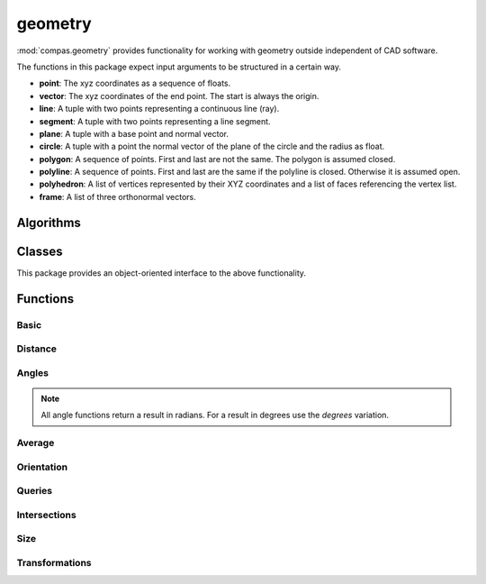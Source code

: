 
.. _compas.geometry:

********************************************************************************
geometry
********************************************************************************

.. module:: compas.geometry

:mod:`compas.geometry` provides functionality for working with geometry outside
independent of CAD software.

The functions in this package expect input arguments
to be structured in a certain way.

- **point**: The xyz coordinates as a sequence of floats.
- **vector**: The xyz coordinates of the end point. The start is always the origin.
- **line**: A tuple with two points representing a continuous line (ray).
- **segment**: A tuple with two points representing a line segment.
- **plane**: A tuple with a base point and normal vector.
- **circle**: A tuple with a point the normal vector of the plane of the circle and the radius as float.
- **polygon**: A sequence of points. First and last are not the same. The polygon is assumed closed.
- **polyline**: A sequence of points. First and last are the same if the polyline is closed. Otherwise it is assumed open.
- **polyhedron**: A list of vertices represented by their XYZ coordinates and a list of faces referencing the vertex list.
- **frame**: A list of three orthonormal vectors.


Algorithms
==========

.. autosummary::
    :toctree: generated/
    :nosignatures:

    bestfit_plane
    bestfit_plane_numpy
    bestfit_circle_numpy
    bounding_box
    bounding_box_xy
    convex_hull
    convex_hull_xy
    convex_hull_numpy
    convex_hull_xy_numpy
    discrete_coons_patch
    flatness
    mesh_contours_numpy
    mesh_cull_duplicate_vertices
    mesh_flatness
    mesh_isolines_numpy
    mesh_planarize_faces
    mesh_planarize_faces_shapeop
    mesh_smooth_centroid
    network_parallelise_edges
    network_smooth_centroid
    oriented_bounding_box_numpy
    oriented_bounding_box_xy_numpy
    planarize_faces
    scalarfield_contours_numpy
    smooth_area
    smooth_centroid
    smooth_centerofmass


Classes
=======

This package provides an object-oriented interface to the above functionality.

.. autosummary::
    :toctree: generated/
    :nosignatures:

    Vector
    Point
    Line
    Polyline
    Polygon
    Polyhedron

.. autosummary::
    :toctree: generated/
    :nosignatures:

    KDTree


Functions
=========

Basic
-----

.. autosummary::
    :toctree: generated/
    :nosignatures:

    add_vectors
    add_vectors_xy
    sum_vectors
    cross_vectors
    cross_vectors_xy
    divide_vectors
    divide_vectors_xy
    dot_vectors
    dot_vectors_xy
    length_vector
    length_vector_xy
    length_vector_sqrd
    length_vector_sqrd_xy
    multiply_matrices
    multiply_matrix_vector
    multiply_vectors
    multiply_vectors_xy
    norm_vector
    norm_vectors
    normalize_vector
    normalize_vector_xy
    normalize_vectors
    normalize_vectors_xy
    orthonormalise_vectors
    power_vector
    power_vectors
    scale_vector
    scale_vector_xy
    scale_vectors
    scale_vectors_xy
    square_vector
    square_vectors
    subtract_vectors
    subtract_vectors_xy
    transpose_matrix
    vector_component
    vector_component_xy

.. autosummary::
    :toctree: generated/
    :nosignatures:

    vector_from_points
    vector_from_points_xy
    plane_from_points
    circle_from_points
    circle_from_points_xy
    pointcloud
    pointcloud_xy


Distance
--------

.. autosummary::
    :toctree: generated/
    :nosignatures:

    closest_point_in_cloud
    closest_point_in_cloud_xy
    closest_point_on_line
    closest_point_on_line_xy
    closest_point_on_plane
    closest_point_on_polyline
    closest_point_on_polyline_xy
    closest_point_on_segment
    closest_point_on_segment_xy
    distance_line_line
    distance_point_line
    distance_point_line_xy
    distance_point_line_sqrd
    distance_point_line_sqrd_xy
    distance_point_plane
    distance_point_point
    distance_point_point_xy
    distance_point_point_sqrd
    distance_point_point_sqrd_xy

Angles
------

.. note::

    All angle functions return a result in radians.
    For a result in degrees use the *degrees* variation.

.. autosummary::
    :toctree: generated/
    :nosignatures:

    angle_points
    angle_points_xy
    angle_vectors
    angle_vectors_xy
    angles_points
    angles_points_xy
    angles_vectors
    angles_vectors_xy


Average
-------

.. autosummary::
    :toctree: generated/
    :nosignatures:

    center_of_mass_polygon
    center_of_mass_polygon_xy
    center_of_mass_polyhedron
    centroid_points
    centroid_points_xy
    midpoint_line
    midpoint_line_xy
    midpoint_point_point
    midpoint_point_point_xy


Orientation
-----------

.. autosummary::
    :toctree: generated/
    :nosignatures:

    normal_polygon
    normal_triangle
    normal_triangle_xy


Queries
-------

.. autosummary::
    :toctree: generated/
    :nosignatures:

    is_ccw_xy
    is_colinear
    is_colinear_xy
    is_coplanar
    is_intersection_line_line
    is_intersection_line_line_xy
    is_intersection_line_plane
    is_intersection_line_triangle
    is_intersection_plane_plane
    is_intersection_segment_plane
    is_intersection_segment_segment
    is_intersection_segment_segment_xy
    is_polygon_convex
    is_polygon_convex_xy
    is_point_in_circle
    is_point_in_circle_xy
    is_point_in_convex_polygon_xy
    is_point_on_line
    is_point_on_line_xy
    is_point_on_plane
    is_point_infront_plane
    is_point_in_polygon_xy
    is_point_on_polyline
    is_point_on_segment
    is_point_on_segment_xy
    is_point_in_triangle
    is_point_in_triangle_xy


Intersections
-------------

.. autosummary::
    :toctree: generated/
    :nosignatures:

    intersection_circle_circle_xy
    intersection_line_line
    intersection_line_line_xy
    intersection_line_plane
    intersection_line_triangle
    intersection_plane_plane
    intersection_plane_plane_plane
    intersection_segment_segment_xy
    intersection_segment_plane


Size
----

.. autosummary::
    :toctree: generated/
    :nosignatures:

    area_polygon
    area_polygon_xy
    area_triangle
    area_triangle_xy
    volume_polyhedron


Transformations
---------------

.. autosummary::
    :toctree: generated/
    :nosignatures:

    transform
    transform_numpy

.. autosummary::
    :toctree: generated/
    :nosignatures:

    homogenize
    dehomogenize
    homogenize_numpy
    dehomogenize_numpy
    local_axes
    local_coords_numpy
    global_coords_numpy

.. autosummary::
    :toctree: generated/
    :nosignatures:

    projection_matrix
    rotation_matrix
    scale_matrix
    shear_matrix
    translation_matrix

.. autosummary::
    :toctree: generated/
    :nosignatures:

    mirror_point_line
    mirror_point_line_xy
    mirror_point_plane
    mirror_point_point
    mirror_point_point_xy
    mirror_points_line
    mirror_points_line_xy
    mirror_points_plane
    mirror_points_point
    mirror_points_point_xy
    mirror_vector_vector
    offset_line
    offset_polyline
    offset_polygon
    orient_points
    project_point_line
    project_point_line_xy
    project_point_plane
    project_points_line
    project_points_line_xy
    project_points_plane
    reflect_line_plane
    reflect_line_triangle
    rotate_points
    rotate_points_xy
    scale_points
    translate_lines
    translate_lines_xy
    translate_points
    translate_points_xy

